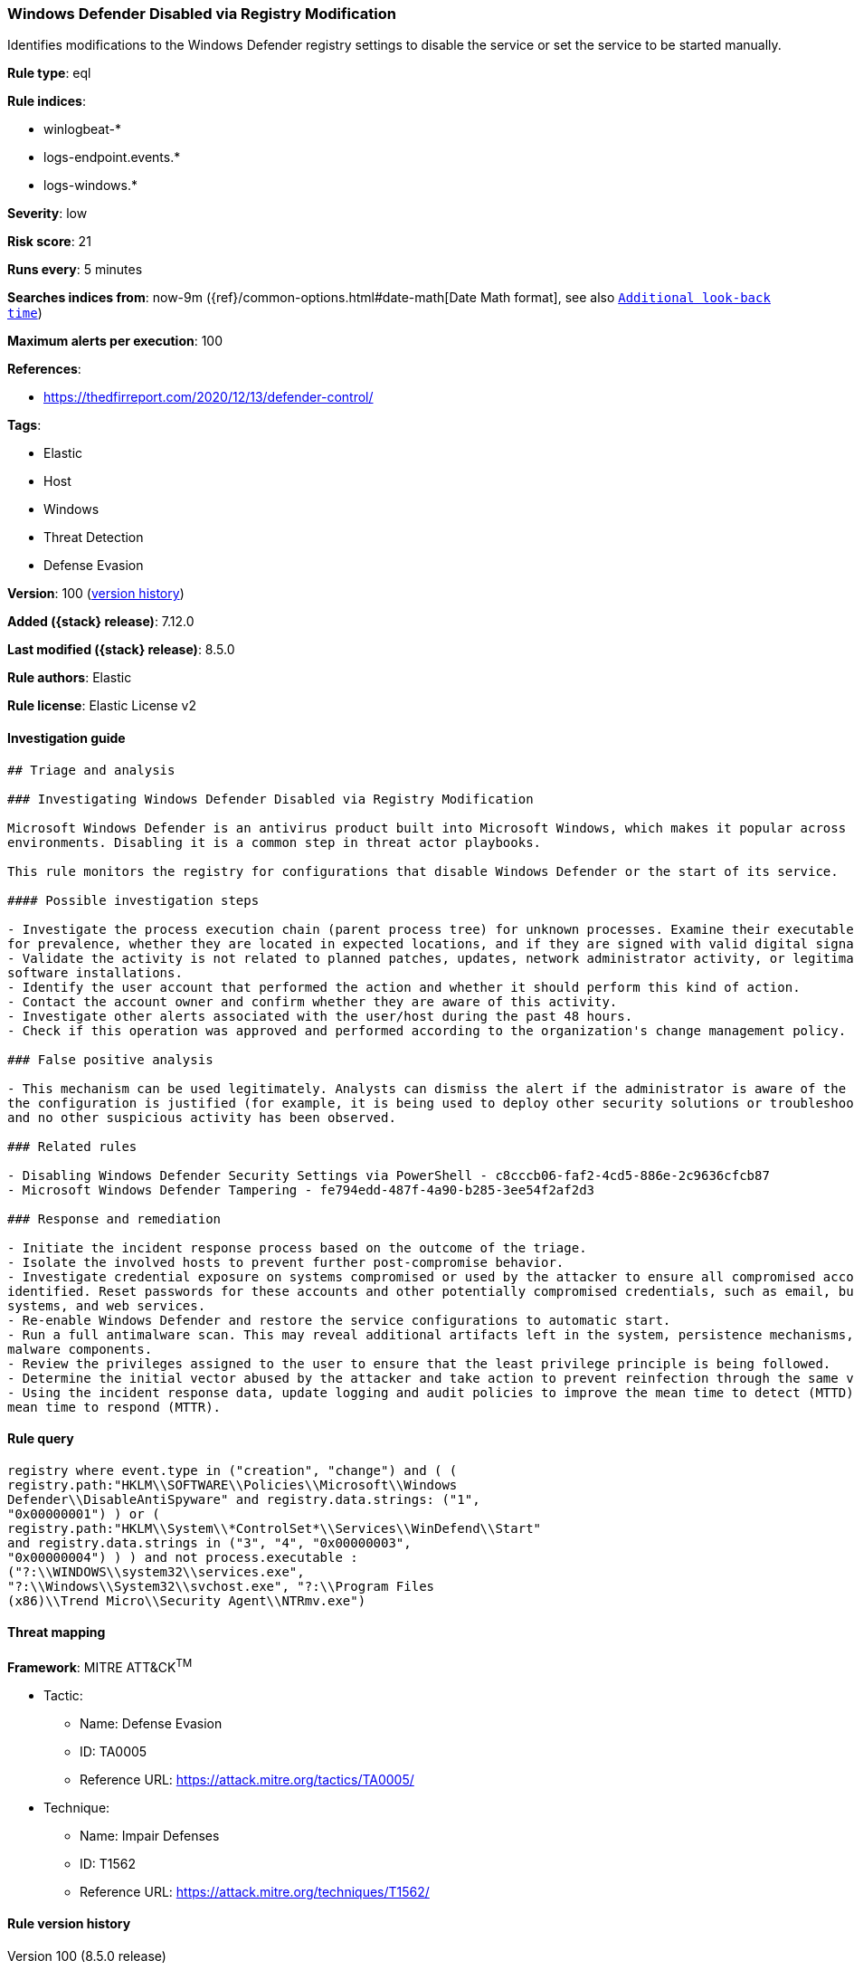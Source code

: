 [[windows-defender-disabled-via-registry-modification]]
=== Windows Defender Disabled via Registry Modification

Identifies modifications to the Windows Defender registry settings to disable the service or set the service to be started manually.

*Rule type*: eql

*Rule indices*:

* winlogbeat-*
* logs-endpoint.events.*
* logs-windows.*

*Severity*: low

*Risk score*: 21

*Runs every*: 5 minutes

*Searches indices from*: now-9m ({ref}/common-options.html#date-math[Date Math format], see also <<rule-schedule, `Additional look-back time`>>)

*Maximum alerts per execution*: 100

*References*:

* https://thedfirreport.com/2020/12/13/defender-control/

*Tags*:

* Elastic
* Host
* Windows
* Threat Detection
* Defense Evasion

*Version*: 100 (<<windows-defender-disabled-via-registry-modification-history, version history>>)

*Added ({stack} release)*: 7.12.0

*Last modified ({stack} release)*: 8.5.0

*Rule authors*: Elastic

*Rule license*: Elastic License v2

==== Investigation guide


[source,markdown]
----------------------------------
## Triage and analysis

### Investigating Windows Defender Disabled via Registry Modification

Microsoft Windows Defender is an antivirus product built into Microsoft Windows, which makes it popular across multiple
environments. Disabling it is a common step in threat actor playbooks.

This rule monitors the registry for configurations that disable Windows Defender or the start of its service.

#### Possible investigation steps

- Investigate the process execution chain (parent process tree) for unknown processes. Examine their executable files
for prevalence, whether they are located in expected locations, and if they are signed with valid digital signatures.
- Validate the activity is not related to planned patches, updates, network administrator activity, or legitimate
software installations.
- Identify the user account that performed the action and whether it should perform this kind of action.
- Contact the account owner and confirm whether they are aware of this activity.
- Investigate other alerts associated with the user/host during the past 48 hours.
- Check if this operation was approved and performed according to the organization's change management policy.

### False positive analysis

- This mechanism can be used legitimately. Analysts can dismiss the alert if the administrator is aware of the activity,
the configuration is justified (for example, it is being used to deploy other security solutions or troubleshooting),
and no other suspicious activity has been observed.

### Related rules

- Disabling Windows Defender Security Settings via PowerShell - c8cccb06-faf2-4cd5-886e-2c9636cfcb87
- Microsoft Windows Defender Tampering - fe794edd-487f-4a90-b285-3ee54f2af2d3

### Response and remediation

- Initiate the incident response process based on the outcome of the triage.
- Isolate the involved hosts to prevent further post-compromise behavior.
- Investigate credential exposure on systems compromised or used by the attacker to ensure all compromised accounts are
identified. Reset passwords for these accounts and other potentially compromised credentials, such as email, business
systems, and web services.
- Re-enable Windows Defender and restore the service configurations to automatic start.
- Run a full antimalware scan. This may reveal additional artifacts left in the system, persistence mechanisms, and
malware components.
- Review the privileges assigned to the user to ensure that the least privilege principle is being followed.
- Determine the initial vector abused by the attacker and take action to prevent reinfection through the same vector.
- Using the incident response data, update logging and audit policies to improve the mean time to detect (MTTD) and the
mean time to respond (MTTR).
----------------------------------


==== Rule query


[source,js]
----------------------------------
registry where event.type in ("creation", "change") and ( (
registry.path:"HKLM\\SOFTWARE\\Policies\\Microsoft\\Windows
Defender\\DisableAntiSpyware" and registry.data.strings: ("1",
"0x00000001") ) or (
registry.path:"HKLM\\System\\*ControlSet*\\Services\\WinDefend\\Start"
and registry.data.strings in ("3", "4", "0x00000003",
"0x00000004") ) ) and not process.executable :
("?:\\WINDOWS\\system32\\services.exe",
"?:\\Windows\\System32\\svchost.exe", "?:\\Program Files
(x86)\\Trend Micro\\Security Agent\\NTRmv.exe")
----------------------------------

==== Threat mapping

*Framework*: MITRE ATT&CK^TM^

* Tactic:
** Name: Defense Evasion
** ID: TA0005
** Reference URL: https://attack.mitre.org/tactics/TA0005/
* Technique:
** Name: Impair Defenses
** ID: T1562
** Reference URL: https://attack.mitre.org/techniques/T1562/

[[windows-defender-disabled-via-registry-modification-history]]
==== Rule version history

Version 100 (8.5.0 release)::
* Updated query, changed from:
+
[source, js]
----------------------------------
registry where event.type in ("creation", "change") and ( (
registry.path:"HKLM\\SOFTWARE\\Policies\\Microsoft\\Windows
Defender\\DisableAntiSpyware" and registry.data.strings: ("1",
"0x00000001") ) or (
registry.path:"HKLM\\System\\*ControlSet*\\Services\\WinDefend\\Start"
and registry.data.strings in ("3", "4", "0x00000003",
"0x00000004") ) )
----------------------------------

Version 8 (8.4.0 release)::
* Formatting only

Version 6 (8.3.0 release)::
* Formatting only

Version 5 (8.2.0 release)::
* Formatting only

Version 4 (8.1.0 release)::
* Updated query, changed from:
+
[source, js]
----------------------------------
registry where event.type in ("creation", "change") and
((registry.path:"HKLM\\SOFTWARE\\Policies\\Microsoft\\Windows
Defender\\DisableAntiSpyware" and registry.data.strings:"1") or
(registry.path:"HKLM\\System\\ControlSet*\\Services\\WinDefend\\Start"
and registry.data.strings in ("3", "4")))
----------------------------------

Version 3 (7.15.0 release)::
* Formatting only

Version 2 (7.13.0 release)::
* Formatting only

